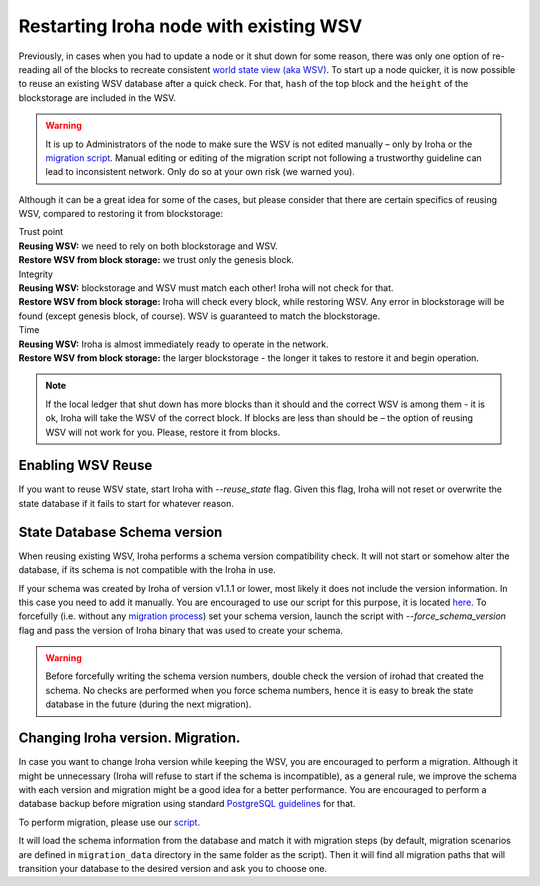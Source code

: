 .. raw:: html

    <style> .red {color:#aa0060; font-weight:bold; font-size:16px} </style>

.. role:: red

Restarting Iroha node with existing WSV
=======================================

Previously, in cases when you had to update a node or it shut down for some reason, there was only one option of re-reading all of the blocks to recreate consistent `world state view (aka WSV) <../concepts_architecture/architecture.html#world-state-view>`__.
To start up a node quicker, it is now possible to reuse an existing WSV database after a quick check.
For that, ``hash`` of the top block and the ``height`` of the blockstorage are included in the WSV.

.. warning::
	It is up to Administrators of the node to make sure the WSV is not edited manually – only by Iroha or the `migration script <#changing-iroha-version-migration>`__.
	Manual editing or editing of the migration script not following a trustworthy guideline can lead to inconsistent network.
	Only do so at your own risk (we warned you).

Although it can be a great idea for some of the cases, but please consider that there are certain specifics of reusing WSV, compared to restoring it from blockstorage:

| :red:`Trust point`
| **Reusing WSV:** we need to rely on both blockstorage and WSV.
| **Restore WSV from block storage:** we trust only the genesis block.


| :red:`Integrity`
| **Reusing WSV:** blockstorage and WSV must match each other! Iroha will not check for that.
| **Restore WSV from block storage:** Iroha will check every block, while restoring WSV.
	Any error in blockstorage will be found (except genesis block, of course).
	WSV is guaranteed to match the blockstorage.

| :red:`Time`
| **Reusing WSV:** Iroha is almost immediately ready to operate in the network.
| **Restore WSV from block storage:** the larger blockstorage - the longer it takes to restore it and begin operation.

.. note:: If the local ledger that shut down has more blocks than it should and the correct WSV is among them - it is ok, Iroha will take the WSV of the correct block.
	If blocks are less than should be – the option of reusing WSV will not work for you.
	Please, restore it from blocks.


Enabling WSV Reuse
^^^^^^^^^^^^^^^^^^

If you want to reuse WSV state, start Iroha with `--reuse_state` flag.
Given this flag, Iroha will not reset or overwrite the state database if it fails to start for whatever reason.


State Database Schema version
^^^^^^^^^^^^^^^^^^^^^^^^^^^^^

When reusing existing WSV, Iroha performs a schema version compatibility check.
It will not start or somehow alter the database, if its schema is not compatible with the Iroha in use.

If your schema was created by Iroha of version v1.1.1 or lower, most likely it does not include the version information.
In this case you need to add it manually.
You are encouraged to use our script for this purpose, it is located `here <https://github.com/hyperledger/iroha-state-migration-tool/blob/master/state_migration.py>`__.
To forcefully (i.e. without any `migration process <#changing-iroha-version-migration>`__) set your schema version, launch the script with `--force_schema_version` flag and pass the version of Iroha binary that was used to create your schema.

.. warning::
  Before forcefully writing the schema version numbers, double check the version of irohad that created the schema.
  No checks are performed when you force schema numbers, hence it is easy to break the state database in the future (during the next migration).

Changing Iroha version. Migration.
^^^^^^^^^^^^^^^^^^^^^^^^^^^^^^^^^^
In case you want to change Iroha version while keeping the WSV, you are encouraged to perform a migration.
Although it might be unnecessary (Iroha will refuse to start if the schema is incompatible), as a general rule, we improve the schema with each version and migration might be a good idea for a better performance.
You are encouraged to perform a database backup before migration using standard `PostgreSQL guidelines <https://www.postgresql.org/docs/current/backup.html>`__ for that.

To perform migration, please use our `script <https://github.com/hyperledger/iroha-state-migration-tool/blob/master/state_migration.py>`__.

It will load the schema information from the database and match it with migration steps (by default, migration scenarios are defined in ``migration_data`` directory in the same folder as the script).
Then it will find all migration paths that will transition your database to the desired version and ask you to choose one.

.. seealso::
	`Here <https://github.com/hyperledger/iroha-state-migration-tool/blob/master/README.md>`_ are some details about different migration cases and examples you can check out to perform migration
